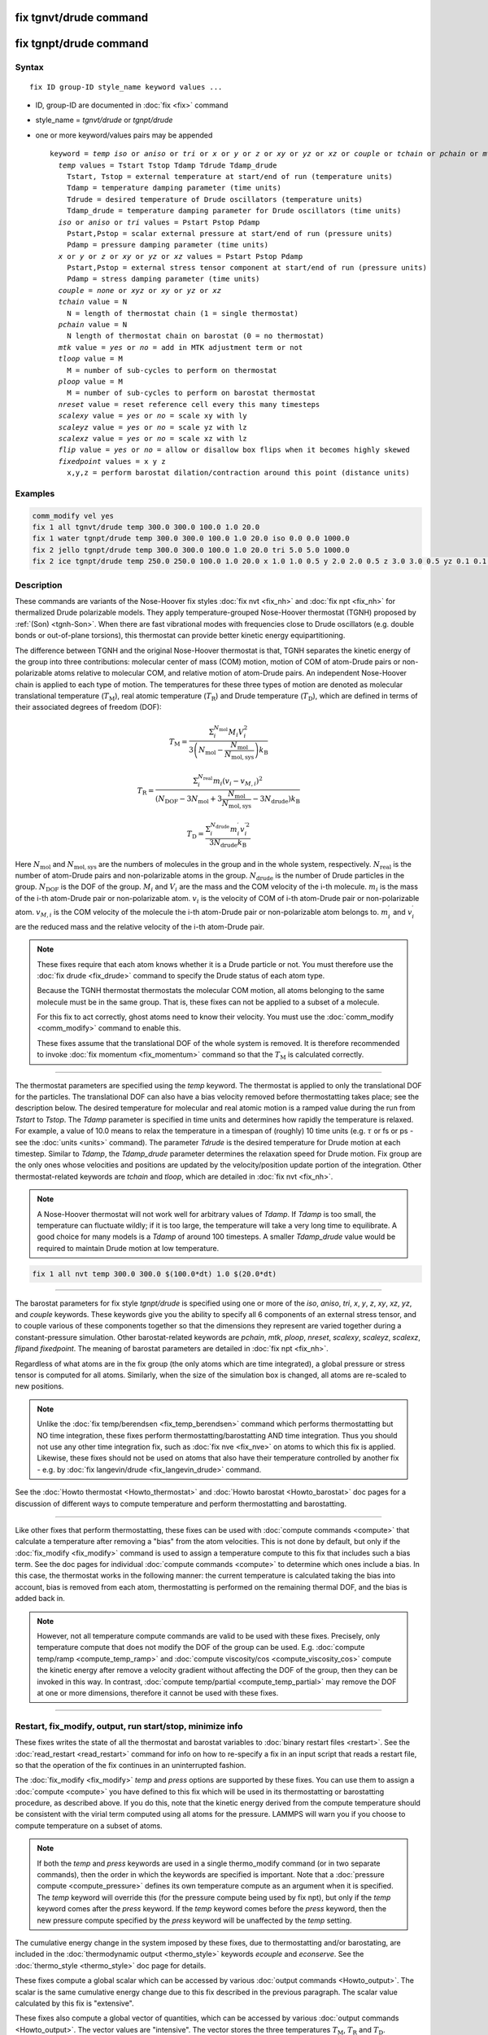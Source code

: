 .. index:: fix tgnvt/drude
.. index:: fix tgnpt/drude

fix tgnvt/drude command
=======================

fix tgnpt/drude command
=======================


Syntax
""""""

.. parsed-literal::

   fix ID group-ID style_name keyword values ...

* ID, group-ID are documented in :doc:`fix <fix>` command
* style_name = *tgnvt/drude* or *tgnpt/drude*
* one or more keyword/values pairs may be appended

  .. parsed-literal::

     keyword = *temp* *iso* or *aniso* or *tri* or *x* or *y* or *z* or *xy* or *yz* or *xz* or *couple* or *tchain* or *pchain* or *mtk* or *tloop* or *ploop* or *nreset* or *scalexy* or *scaleyz* or *scalexz* or *flip* or *fixedpoint*
       *temp* values = Tstart Tstop Tdamp Tdrude Tdamp_drude
         Tstart, Tstop = external temperature at start/end of run (temperature units)
         Tdamp = temperature damping parameter (time units)
         Tdrude = desired temperature of Drude oscillators (temperature units)
         Tdamp_drude = temperature damping parameter for Drude oscillators (time units)
       *iso* or *aniso* or *tri* values = Pstart Pstop Pdamp
         Pstart,Pstop = scalar external pressure at start/end of run (pressure units)
         Pdamp = pressure damping parameter (time units)
       *x* or *y* or *z* or *xy* or *yz* or *xz* values = Pstart Pstop Pdamp
         Pstart,Pstop = external stress tensor component at start/end of run (pressure units)
         Pdamp = stress damping parameter (time units)
       *couple* = *none* or *xyz* or *xy* or *yz* or *xz*
       *tchain* value = N
         N = length of thermostat chain (1 = single thermostat)
       *pchain* value = N
         N length of thermostat chain on barostat (0 = no thermostat)
       *mtk* value = *yes* or *no* = add in MTK adjustment term or not
       *tloop* value = M
         M = number of sub-cycles to perform on thermostat
       *ploop* value = M
         M = number of sub-cycles to perform on barostat thermostat
       *nreset* value = reset reference cell every this many timesteps
       *scalexy* value = *yes* or *no* = scale xy with ly
       *scaleyz* value = *yes* or *no* = scale yz with lz
       *scalexz* value = *yes* or *no* = scale xz with lz
       *flip* value = *yes* or *no* = allow or disallow box flips when it becomes highly skewed
       *fixedpoint* values = x y z
         x,y,z = perform barostat dilation/contraction around this point (distance units)

Examples
""""""""

.. code-block:: LAMMPS

   comm_modify vel yes
   fix 1 all tgnvt/drude temp 300.0 300.0 100.0 1.0 20.0
   fix 1 water tgnpt/drude temp 300.0 300.0 100.0 1.0 20.0 iso 0.0 0.0 1000.0
   fix 2 jello tgnpt/drude temp 300.0 300.0 100.0 1.0 20.0 tri 5.0 5.0 1000.0
   fix 2 ice tgnpt/drude temp 250.0 250.0 100.0 1.0 20.0 x 1.0 1.0 0.5 y 2.0 2.0 0.5 z 3.0 3.0 0.5 yz 0.1 0.1 0.5 xz 0.2 0.2 0.5 xy 0.3 0.3 0.5 nreset 1000

Description
"""""""""""

These commands are variants of the Nose-Hoover fix styles :doc:`fix nvt
<fix_nh>` and :doc:`fix npt <fix_nh>` for thermalized Drude polarizable
models.  They apply temperature-grouped Nose-Hoover thermostat (TGNH)
proposed by :ref:`(Son) <tgnh-Son>`.  When there are fast vibrational
modes with frequencies close to Drude oscillators (e.g. double bonds or
out-of-plane torsions), this thermostat can provide better kinetic
energy equipartitioning.

The difference between TGNH and the original Nose-Hoover thermostat is that,
TGNH separates the kinetic energy of the group into three contributions:
molecular center of mass (COM) motion,
motion of COM of atom-Drude pairs or non-polarizable atoms relative to molecular COM,
and relative motion of atom-Drude pairs.
An independent Nose-Hoover chain is applied to each type of motion.
The temperatures for these three types of motion are denoted as
molecular translational temperature (:math:`T_\mathrm{M}`), real atomic temperature (:math:`T_\mathrm{R}`) and Drude temperature (:math:`T_\mathrm{D}`),
which are defined in terms of their associated degrees of freedom (DOF):

.. math::

    T_\mathrm{M}=\frac{\Sigma_{i}^{N_\mathrm{mol}} M_i V_i^2}{3 \left ( N_\mathrm{mol} - \frac{N_\mathrm{mol}}{N_\mathrm{mol,sys}} \right ) k_\mathrm{B}}

.. math::

    T_\mathrm{R}=\frac{\Sigma_{i}^{N_\mathrm{real}} m_i (v_i-v_{M,i})^2}{(N_\mathrm{DOF} - 3 N_\mathrm{mol} + 3 \frac{N_\mathrm{mol}}{N_\mathrm{mol,sys}} - 3 N_\mathrm{drude}) k_\mathrm{B}}

.. math::

    T_\mathrm{D}=\frac{\Sigma_{i}^{N_\mathrm{drude}} m_i^{\prime} v_i^{\prime 2}}{3 N_\mathrm{drude} k_\mathrm{B}}

Here :math:`N_\mathrm{mol}` and :math:`N_\mathrm{mol,sys}` are the numbers of molecules in the group and in the whole system, respectively.
:math:`N_\mathrm{real}` is the number of atom-Drude pairs and non-polarizable atoms in the group.
:math:`N_\mathrm{drude}` is the number of Drude particles in the group.
:math:`N_\mathrm{DOF}` is the DOF of the group.
:math:`M_i` and :math:`V_i` are the mass and the COM velocity of the i-th molecule.
:math:`m_i` is the mass of the i-th atom-Drude pair or non-polarizable atom.
:math:`v_i` is the velocity of COM of i-th atom-Drude pair or non-polarizable atom.
:math:`v_{M,i}` is the COM velocity of the molecule the i-th atom-Drude pair or non-polarizable atom belongs to.
:math:`m_i^\prime` and :math:`v_i^\prime` are the reduced mass and the relative velocity of the i-th atom-Drude pair.

.. note::

   These fixes require that each atom knows whether it is a Drude particle or
   not.  You must therefore use the :doc:`fix drude <fix_drude>` command to
   specify the Drude status of each atom type.

   Because the TGNH thermostat thermostats the molecular COM motion,
   all atoms belonging to the same molecule must be in the same group.
   That is, these fixes can not be applied to a subset of a molecule.

   For this fix to act correctly, ghost atoms need to know their velocity.
   You must use the :doc:`comm_modify <comm_modify>` command to enable this.

   These fixes assume that the translational DOF of the whole system is removed.
   It is therefore recommended to invoke :doc:`fix momentum <fix_momentum>` command so that the :math:`T_\mathrm{M}` is calculated correctly.

----------

The thermostat parameters are specified using the *temp* keyword.
The thermostat is applied to only the translational DOF
for the particles.  The translational DOF can also have
a bias velocity removed before thermostatting takes place; see the
description below.  The desired temperature for molecular and real atomic motion is a
ramped value during the run from *Tstart* to *Tstop*\ .  The *Tdamp*
parameter is specified in time units and determines how rapidly the
temperature is relaxed.  For example, a value of 10.0 means to relax
the temperature in a timespan of (roughly) 10 time units (e.g. :math:`\tau`
or fs or ps - see the :doc:`units <units>` command).
The parameter *Tdrude* is the desired temperature for Drude motion at each timestep.
Similar to *Tdamp*, the *Tdamp_drude* parameter determines the relaxation speed for Drude motion.
Fix group are the only ones whose velocities and positions are updated
by the velocity/position update portion of the integration.
Other thermostat-related keywords are *tchain*\  and *tloop*\ ,
which are detailed in :doc:`fix nvt <fix_nh>`.

.. note::

   A Nose-Hoover thermostat will not work well for arbitrary values
   of *Tdamp*\ .  If *Tdamp* is too small, the temperature can fluctuate
   wildly; if it is too large, the temperature will take a very long time
   to equilibrate.  A good choice for many models is a *Tdamp* of around
   100 timesteps.  A smaller *Tdamp_drude* value would be required
   to maintain Drude motion at low temperature.

.. code-block:: LAMMPS

   fix 1 all nvt temp 300.0 300.0 $(100.0*dt) 1.0 $(20.0*dt)

----------

The barostat parameters for fix style *tgnpt/drude* is specified
using one or more of the *iso*\ , *aniso*\ , *tri*\ , *x*\ , *y*\ , *z*\ , *xy*\ ,
*xz*\ , *yz*\ , and *couple* keywords.  These keywords give you the
ability to specify all 6 components of an external stress tensor, and
to couple various of these components together so that the dimensions
they represent are varied together during a constant-pressure
simulation. Other barostat-related keywords are *pchain*\ , *mtk*\ , *ploop*\ ,
*nreset*\ , *scalexy*\ , *scaleyz*\ , *scalexz*\ , *flip*\ and *fixedpoint*.
The meaning of barostat parameters are detailed in :doc:`fix npt <fix_nh>`.

Regardless of what atoms are in the fix group (the only atoms which
are time integrated), a global pressure or stress tensor is computed
for all atoms.  Similarly, when the size of the simulation box is
changed, all atoms are re-scaled to new positions.

.. note::

   Unlike the :doc:`fix temp/berendsen <fix_temp_berendsen>` command
   which performs thermostatting but NO time integration, these fixes
   perform thermostatting/barostatting AND time integration.  Thus you
   should not use any other time integration fix, such as :doc:`fix nve <fix_nve>` on atoms to which this fix is applied.
   Likewise, these fixes should not be used on atoms that also
   have their temperature controlled by another fix - e.g. by :doc:`fix langevin/drude <fix_langevin_drude>` command.

See the :doc:`Howto thermostat <Howto_thermostat>` and :doc:`Howto barostat <Howto_barostat>` doc pages for a discussion of different
ways to compute temperature and perform thermostatting and
barostatting.

----------

Like other fixes that perform thermostatting, these fixes can
be used with :doc:`compute commands <compute>` that calculate a
temperature after removing a "bias" from the atom velocities.
This is not done by default, but only if the :doc:`fix_modify <fix_modify>` command
is used to assign a temperature compute to this fix that includes such
a bias term.  See the doc pages for individual :doc:`compute commands <compute>` to determine which ones include a bias.  In
this case, the thermostat works in the following manner: the current
temperature is calculated taking the bias into account, bias is
removed from each atom, thermostatting is performed on the remaining
thermal DOF, and the bias is added back in.

.. note::

   However, not all temperature compute commands are valid to be used with these fixes.
   Precisely, only temperature compute that does not modify the DOF of the group can be used.
   E.g. :doc:`compute temp/ramp <compute_temp_ramp>` and :doc:`compute viscosity/cos <compute_viscosity_cos>`
   compute the kinetic energy after remove a velocity gradient without affecting the DOF of the group,
   then they can be invoked in this way.
   In contrast, :doc:`compute temp/partial <compute_temp_partial>` may remove the DOF at one or more dimensions,
   therefore it cannot be used with these fixes.

----------

Restart, fix_modify, output, run start/stop, minimize info
"""""""""""""""""""""""""""""""""""""""""""""""""""""""""""

These fixes writes the state of all the thermostat and barostat
variables to :doc:`binary restart files <restart>`.  See the
:doc:`read_restart <read_restart>` command for info on how to re-specify
a fix in an input script that reads a restart file, so that the
operation of the fix continues in an uninterrupted fashion.

The :doc:`fix_modify <fix_modify>` *temp* and *press* options are
supported by these fixes.  You can use them to assign a :doc:`compute
<compute>` you have defined to this fix which will be used in its
thermostatting or barostatting procedure, as described above.  If you
do this, note that the kinetic energy derived from the compute
temperature should be consistent with the virial term computed using
all atoms for the pressure.  LAMMPS will warn you if you choose to
compute temperature on a subset of atoms.

.. note::

   If both the *temp* and *press* keywords are used in a single
   thermo_modify command (or in two separate commands), then the order
   in which the keywords are specified is important.  Note that a
   :doc:`pressure compute <compute_pressure>` defines its own
   temperature compute as an argument when it is specified.  The
   *temp* keyword will override this (for the pressure compute being
   used by fix npt), but only if the *temp* keyword comes after the
   *press* keyword.  If the *temp* keyword comes before the *press*
   keyword, then the new pressure compute specified by the *press*
   keyword will be unaffected by the *temp* setting.

The cumulative energy change in the system imposed by these fixes, due
to thermostatting and/or barostating, are included in the
:doc:`thermodynamic output <thermo_style>` keywords *ecouple* and
*econserve*.  See the :doc:`thermo_style <thermo_style>` doc page for
details.

These fixes compute a global scalar which can be accessed by various
:doc:`output commands <Howto_output>`.  The scalar is the same
cumulative energy change due to this fix described in the previous
paragraph.  The scalar value calculated by this fix is "extensive".

These fixes also compute a global vector of quantities, which can be
accessed by various :doc:`output commands <Howto_output>`.  The vector
values are "intensive".  The vector stores the three temperatures
:math:`T_\mathrm{M}`, :math:`T_\mathrm{R}` and :math:`T_\mathrm{D}`.

These fixes can ramp their external temperature and pressure over
multiple runs, using the *start* and *stop* keywords of the :doc:`run
<run>` command.  See the :doc:`run <run>` command for details of how
to do this.

These fixes are not invoked during :doc:`energy minimization
<minimize>`.

----------

Restrictions
""""""""""""

These fixes are only available when LAMMPS was built with the
USER-DRUDE package.  These fixes cannot be used with dynamic groups as
defined by the :doc:`group <group>` command.  These fixes cannot be
used in 2D simulations.

*X*\ , *y*\ , *z* cannot be barostatted if the associated dimension is not
periodic.  *Xy*\ , *xz*\ , and *yz* can only be barostatted if the
simulation domain is triclinic and the second dimension in the keyword
(\ *y* dimension in *xy*\ ) is periodic.  The :doc:`create_box <create_box>`,
:doc:`read data <read_data>`, and :doc:`read_restart <read_restart>`
commands specify whether the simulation box is orthogonal or
non-orthogonal (triclinic) and explain the meaning of the xy,xz,yz
tilt factors.

For the *temp* keyword, the final *Tstop* cannot be 0.0 since it would
make the external T = 0.0 at some timestep during the simulation which
is not allowed in the Nose/Hoover formulation.

The *scaleyz yes*\ , *scalexz yes*\ , and *scalexy yes* options
can only be used if the second dimension in the keyword is periodic,
and if the tilt factor is not coupled to the barostat via keywords
*tri*\ , *yz*\ , *xz*\ , and *xy*\ .

Related commands
""""""""""""""""

:doc:`fix drude <fix_drude>`, :doc:`fix nvt <fix_nh>`, :doc:`fix_npt <fix_nh>`,
:doc:`fix_modify <fix_modify>`

Default
"""""""

The keyword defaults are tchain = 3, pchain = 3, mtk = yes, tloop = 1,
ploop = 1, nreset = 0, couple = none,
flip = yes, scaleyz = scalexz = scalexy = yes if periodic in second
dimension and not coupled to barostat, otherwise no.

----------

.. _tgnh-Son:

**(Son)** Son, McDaniel, Cui and Yethiraj, J Phys Chem Lett, 10, 7523 (2019).
